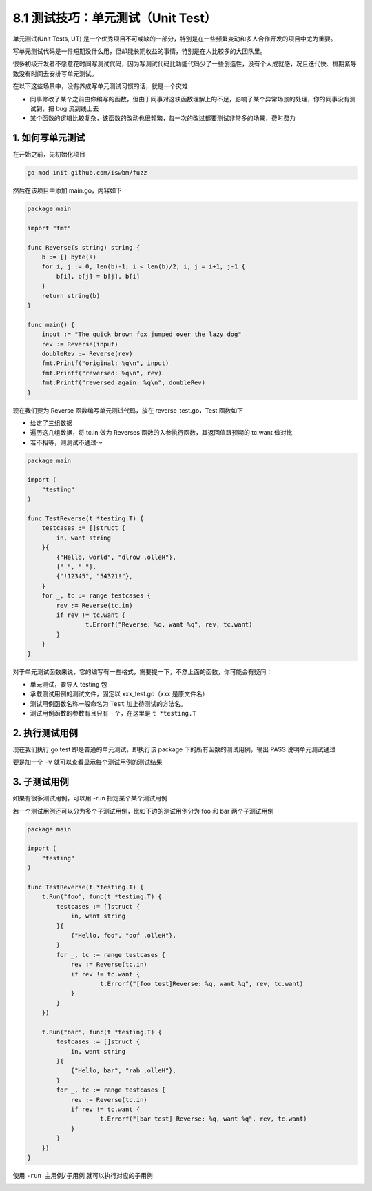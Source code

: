 8.1 测试技巧：单元测试（Unit Test）
===================================

单元测试(Unit Tests, UT)
是一个优秀项目不可或缺的一部分，特别是在一些频繁变动和多人合作开发的项目中尤为重要。

写单元测试代码是一件短期没什么用，但却能长期收益的事情，特别是在人比较多的大团队里。

很多初级开发者不愿意花时间写测试代码，因为写测试代码比功能代码少了一些创造性，没有个人成就感，况且迭代快、排期紧导致没有时间去安排写单元测试。

在以下这些场景中，没有养成写单元测试习惯的话，就是一个灾难

-  同事修改了某个之前由你编写的函数，但由于同事对这块函数理解上的不足，影响了某个异常场景的处理，你的同事没有测试到，把
   bug 流到线上去
-  某个函数的逻辑比较复杂，该函数的改动也很频繁，每一次的改过都要测试非常多的场景，费时费力

1. 如何写单元测试
-----------------

在开始之前，先初始化项目

.. code:: bash

   go mod init github.com/iswbm/fuzz

然后在该项目中添加 main.go，内容如下

.. code:: go

   package main

   import "fmt"

   func Reverse(s string) string {
       b := [] byte(s)
       for i, j := 0, len(b)-1; i < len(b)/2; i, j = i+1, j-1 {
           b[i], b[j] = b[j], b[i]
       }
       return string(b)
   }

   func main() {
       input := "The quick brown fox jumped over the lazy dog"
       rev := Reverse(input)
       doubleRev := Reverse(rev)
       fmt.Printf("original: %q\n", input)
       fmt.Printf("reversed: %q\n", rev)
       fmt.Printf("reversed again: %q\n", doubleRev)
   }

现在我们要为 Reverse 函数编写单元测试代码，放在 reverse_test.go，Test
函数如下

-  给定了三组数据
-  遍历这几组数据，将 tc.in 做为 Reverses
   函数的入参执行函数，其返回值跟预期的 tc.want 做对比
-  若不相等，则测试不通过～

.. code:: go

   package main

   import (
       "testing"
   )

   func TestReverse(t *testing.T) {
       testcases := []struct {
           in, want string
       }{
           {"Hello, world", "dlrow ,olleH"},
           {" ", " "},
           {"!12345", "54321!"},
       }
       for _, tc := range testcases {
           rev := Reverse(tc.in)
           if rev != tc.want {
                   t.Errorf("Reverse: %q, want %q", rev, tc.want)
           }
       }
   }

对于单元测试函数来说，它的编写有一些格式，需要提一下，不然上面的函数，你可能会有疑问：

-  单元测试，要导入 testing 包
-  承载测试用例的测试文件，固定以 xxx_test.go（xxx 是原文件名）
-  测试用例函数名称一般命名为 ``Test`` 加上待测试的方法名。
-  测试用例函数的参数有且只有一个，在这里是 ``t *testing.T``

2. 执行测试用例
---------------

现在我们执行 go test 即是普通的单元测试，即执行该 package
下的所有函数的测试用例，输出 PASS 说明单元测试通过

.. image:: https://image.iswbm.com/image-20220326130634024.png

要是加一个 ``-v`` 就可以查看显示每个测试用例的测试结果

.. image:: https://image.iswbm.com/image-20220326130601941.png

3. 子测试用例
-------------

如果有很多测试用例，可以用 -run 指定某个某个测试用例

.. image:: https://image.iswbm.com/image-20220326131019313.png

若一个测试用例还可以分为多个子测试用例，比如下边的测试用例分为 foo 和
bar 两个子测试用例

.. code:: go

   package main

   import (
       "testing"
   )

   func TestReverse(t *testing.T) {
       t.Run("foo", func(t *testing.T) {
           testcases := []struct {
               in, want string
           }{
               {"Hello, foo", "oof ,olleH"},
           }
           for _, tc := range testcases {
               rev := Reverse(tc.in)
               if rev != tc.want {
                       t.Errorf("[foo test]Reverse: %q, want %q", rev, tc.want)
               }
           }
       })

       t.Run("bar", func(t *testing.T) {
           testcases := []struct {
               in, want string
           }{
               {"Hello, bar", "rab ,olleH"},
           }
           for _, tc := range testcases {
               rev := Reverse(tc.in)
               if rev != tc.want {
                       t.Errorf("[bar test] Reverse: %q, want %q", rev, tc.want)
               }
           }
       })
   }

使用 ``-run 主用例/子用例`` 就可以执行对应的子用例

.. image:: https://image.iswbm.com/image-20220326133200586.png
